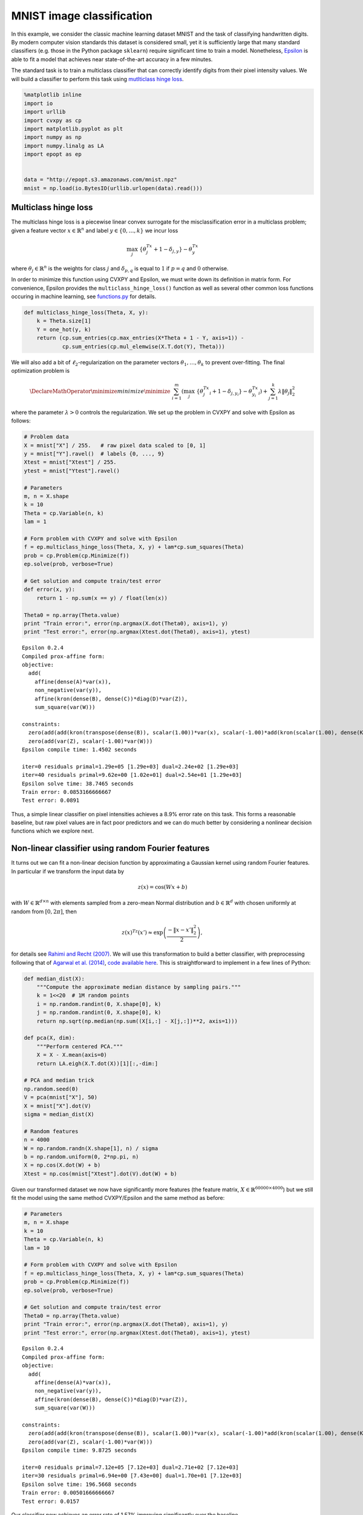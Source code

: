 
MNIST image classification
==========================

In this example, we consider the classic machine learning dataset MNIST
and the task of classifying handwritten digits. By modern computer
vision standards this dataset is considered small, yet it is
sufficiently large that many standard classifiers (e.g. those in the
Python package ``sklearn``) require significant time to train a model.
Nonetheless, `Epsilon <http://epopt.io/>`__ is able to fit a model that
achieves near state-of-the-art accuracy in a few minutes.

The standard task is to train a multiclass classifier that can correctly
identify digits from their pixel intensity values. We will build a
classifier to perform this task using `mutlticlass hinge
loss <http://jmlr.csail.mit.edu/papers/volume2/crammer01a/crammer01a.pdf>`__.

.. code:: python

    %matplotlib inline
    import io
    import urllib
    import cvxpy as cp
    import matplotlib.pyplot as plt
    import numpy as np
    import numpy.linalg as LA
    import epopt as ep
    
    
    data = "http://epopt.s3.amazonaws.com/mnist.npz"
    mnist = np.load(io.BytesIO(urllib.urlopen(data).read()))

Multiclass hinge loss
---------------------

The multiclass hinge loss is a piecewise linear convex surrogate for the
misclassification error in a multiclass problem; given a feature vector
:math:`x \in \mathbb{R}^n` and label :math:`y \in \{0,\ldots,k\}` we
incur loss

.. math::


   \max_j \; \{\theta_j^Tx + 1 - \delta_{j,y} \} - \theta_y^Tx

where :math:`\theta_j \in \mathbb{R}^{n}` is the weights for class
:math:`j` and :math:`\delta_{p,q}` is equal to :math:`1` if
:math:`p = q` and :math:`0` otherwise.

In order to minimize this function using CVXPY and Epsilon, we must
write down its definition in matrix form. For convenience, Epsilon
provides the ``multiclass_hinge_loss()`` function as well as several
other common loss functions occuring in machine learning, see
`functions.py <https://github.com/mwytock/epsilon/blob/master/python/epopt/functions.py>`__
for details.

.. code:: python

    def multiclass_hinge_loss(Theta, X, y):
        k = Theta.size[1]
        Y = one_hot(y, k)
        return (cp.sum_entries(cp.max_entries(X*Theta + 1 - Y, axis=1)) -
                cp.sum_entries(cp.mul_elemwise(X.T.dot(Y), Theta)))


.. parsed-literal::

    


We will also add a bit of :math:`\ell_2`-regularization on the parameter
vectors :math:`\theta_1, \ldots, \theta_k` to prevent over-fitting. The
final optimization problem is

.. math::


   \DeclareMathOperator{\minimize}{minimize} \minimize \;\; \sum_{i=1}^m \left( \max_j \; \{\theta_j^Tx_i + 1 - \delta_{j,y_i} \} - \theta_{y_i}^Tx_i \right) + \sum_{j=1}^k \lambda \|\theta_j\|_2^2

where the parameter :math:`\lambda > 0` controls the regularization. We
set up the problem in CVXPY and solve with Epsilon as follows:

.. code:: python

    # Problem data
    X = mnist["X"] / 255.   # raw pixel data scaled to [0, 1]
    y = mnist["Y"].ravel()  # labels {0, ..., 9}
    Xtest = mnist["Xtest"] / 255.
    ytest = mnist["Ytest"].ravel()
    
    # Parameters
    m, n = X.shape
    k = 10
    Theta = cp.Variable(n, k)
    lam = 1
    
    # Form problem with CVXPY and solve with Epsilon
    f = ep.multiclass_hinge_loss(Theta, X, y) + lam*cp.sum_squares(Theta)
    prob = cp.Problem(cp.Minimize(f))
    ep.solve(prob, verbose=True)
    
    # Get solution and compute train/test error
    def error(x, y):
        return 1 - np.sum(x == y) / float(len(x))
    
    Theta0 = np.array(Theta.value)
    print "Train error:", error(np.argmax(X.dot(Theta0), axis=1), y)
    print "Test error:", error(np.argmax(Xtest.dot(Theta0), axis=1), ytest)


.. parsed-literal::

    Epsilon 0.2.4
    Compiled prox-affine form:
    objective:
      add(
        affine(dense(A)*var(x)),
        non_negative(var(y)),
        affine(kron(dense(B), dense(C))*diag(D)*var(Z)),
        sum_square(var(W)))
    
    constraints:
      zero(add(add(kron(transpose(dense(B)), scalar(1.00))*var(x), scalar(-1.00)*add(kron(scalar(1.00), dense(K))*var(W), dense(e)*1.00, scalar(-1.00)*const(F))), scalar(-1.00)*var(y)))
      zero(add(var(Z), scalar(-1.00)*var(W)))
    Epsilon compile time: 1.4502 seconds
    
    iter=0 residuals primal=1.29e+05 [1.29e+03] dual=2.24e+02 [1.29e+03]
    iter=40 residuals primal=9.62e+00 [1.02e+01] dual=2.54e+01 [1.29e+03]
    Epsilon solve time: 38.7465 seconds
    Train error: 0.0853166666667
    Test error: 0.0891


Thus, a simple linear classifier on pixel intensities achieves a 8.9%
error rate on this task. This forms a reasonable baseline, but raw pixel
values are in fact poor predictors and we can do much better by
considering a nonlinear decision functions which we explore next.

Non-linear classifier using random Fourier features
---------------------------------------------------

It turns out we can fit a non-linear decision function by approximating
a Gaussian kernel using random Fourier features. In particular if we
transform the input data by

.. math::


   z(x) = \cos(Wx + b)

with :math:`W \in \mathbb{R}^{d \times n}` with elements sampled from a
zero-mean Normal distribution and :math:`b \in \mathbb{R}^d` with chosen
uniformly at random from :math:`[0, 2\pi]`, then

.. math::


   z(x)^Tz(x') \approx \exp \left( \frac{-\|x - x'\|_2^2}{2} \right),

for details see `Rahimi and Recht
(2007) <http://www.eecs.berkeley.edu/~brecht/papers/07.rah.rec.nips.pdf>`__.
We will use this transformation to build a better classifier, with
preprocessing following that of `Agarwal et al.
(2014) <http://arxiv.org/abs/1310.1949>`__, `code available
here <https://github.com/fest/secondorderdemos>`__. This is
straightforward to implement in a few lines of Python:

.. code:: python

    def median_dist(X):
        """Compute the approximate median distance by sampling pairs."""
        k = 1<<20  # 1M random points
        i = np.random.randint(0, X.shape[0], k)
        j = np.random.randint(0, X.shape[0], k)
        return np.sqrt(np.median(np.sum((X[i,:] - X[j,:])**2, axis=1)))
        
    def pca(X, dim):
        """Perform centered PCA."""
        X = X - X.mean(axis=0)
        return LA.eigh(X.T.dot(X))[1][:,-dim:]
    
    # PCA and median trick
    np.random.seed(0)
    V = pca(mnist["X"], 50)
    X = mnist["X"].dot(V)
    sigma = median_dist(X)
    
    # Random features
    n = 4000
    W = np.random.randn(X.shape[1], n) / sigma
    b = np.random.uniform(0, 2*np.pi, n)
    X = np.cos(X.dot(W) + b)
    Xtest = np.cos(mnist["Xtest"].dot(V).dot(W) + b)

Given our transformed dataset we now have significantly more features
(the feature matrix, :math:`X \in \mathbb{R}^{60000 \times 4000}`) but
we still fit the model using the same method CVXPY/Epsilon and the same
method as before:

.. code:: python

    # Parameters
    m, n = X.shape
    k = 10
    Theta = cp.Variable(n, k)
    lam = 10
    
    # Form problem with CVXPY and solve with Epsilon
    f = ep.multiclass_hinge_loss(Theta, X, y) + lam*cp.sum_squares(Theta)
    prob = cp.Problem(cp.Minimize(f))
    ep.solve(prob, verbose=True)
    
    # Get solution and compute train/test error
    Theta0 = np.array(Theta.value)
    print "Train error:", error(np.argmax(X.dot(Theta0), axis=1), y)
    print "Test error:", error(np.argmax(Xtest.dot(Theta0), axis=1), ytest)


.. parsed-literal::

    Epsilon 0.2.4
    Compiled prox-affine form:
    objective:
      add(
        affine(dense(A)*var(x)),
        non_negative(var(y)),
        affine(kron(dense(B), dense(C))*diag(D)*var(Z)),
        sum_square(var(W)))
    
    constraints:
      zero(add(add(kron(transpose(dense(B)), scalar(1.00))*var(x), scalar(-1.00)*add(kron(scalar(1.00), dense(K))*var(W), dense(e)*1.00, scalar(-1.00)*const(F))), scalar(-1.00)*var(y)))
      zero(add(var(Z), scalar(-1.00)*var(W)))
    Epsilon compile time: 9.8725 seconds
    
    iter=0 residuals primal=7.12e+05 [7.12e+03] dual=2.71e+02 [7.12e+03]
    iter=30 residuals primal=6.94e+00 [7.43e+00] dual=1.70e+01 [7.12e+03]
    Epsilon solve time: 196.5668 seconds
    Train error: 0.00501666666667
    Test error: 0.0157


Our classifier now achieves an error rate of 1.57% improving
significantly over the baseline.

Critically, it only takes <3.5 minutes to train this classifier which is
significantly faster than many of the dedicated Python machine learning
packages (e.g. those provided by ``sklearn``).
